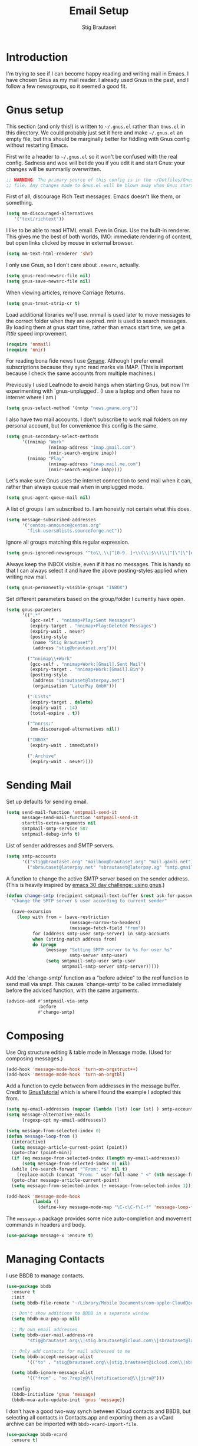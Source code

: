 #+TITLE: Email Setup
#+AUTHOR: Stig Brautaset
#+OPTIONS: f:t h:4
#+PROPERTY: header-args:emacs-lisp :tangle Email.el
#+PROPERTY: header-args:sh         :tangle yes
#+PROPERTY: header-args            :results silent
* Introduction

  I'm trying to see if I can become happy reading and writing mail in Emacs. I
  have chosen Gnus as my mail reader. I already used Gnus in the past, and I
  follow a few newsgroups, so it seemed a good fit.

* Gnus setup
  :PROPERTIES:
  :header-args:emacs-lisp: :tangle ~/.gnus.el
  :END:

  This section (and only this!) is written to =~/.gnus.el= rather than
  =Gnus.el= in this directory. We could probably just set it here and make
  =~/.gnus.el= an empty file, but this should be marginally better for
  fiddling with Gnus config without restarting Emacs.

  First write a header to =~/.gnus.el= so it won't be confused with the real
  config. Sadness and woe will betide you if you edit it and start Gnus: your
  changes will be summarily overwritten.

  #+BEGIN_SRC emacs-lisp
    ;; WARNING: The primary source of this config is in the ~/Dotfiles/Gnus.org
    ;; file. Any changes made to Gnus.el will be blown away when Gnus starts.
  #+END_SRC

  First of all, discourage Rich Text messages. Emacs doesn't like them, or
  something.

  #+BEGIN_SRC emacs-lisp
  (setq mm-discouraged-alternatives
     '("text/richtext"))
  #+END_SRC

  I like to be able to read HTML email. Even in Gnus. Use the built-in
  renderer. This gives me the best of both worlds, IMO: immediate rendering
  of content, but open links clicked by mouse in external browser.

  #+BEGIN_SRC emacs-lisp
    (setq mm-text-html-renderer 'shr)
  #+END_SRC

  I only use Gnus, so I don't care about =.newsrc=, actually.

  #+BEGIN_SRC emacs-lisp
    (setq gnus-read-newsrc-file nil)
    (setq gnus-save-newsrc-file nil)
  #+END_SRC

  When viewing articles, remove Carriage Returns.

  #+BEGIN_SRC emacs-lisp
    (setq gnus-treat-strip-cr t)
  #+END_SRC

  Load additional libraries we'll use. nnmail is used later to move messages
  to the correct folder when they are expired. nnir is used to search
  messages. By loading them at gnus start time, rather than emacs start time,
  we get a /little/ speed improvement.

  #+BEGIN_SRC emacs-lisp
    (require 'nnmail)
    (require 'nnir)
  #+END_SRC

  For reading bona fide news I use [[http://gmane.org][Gmane]]. Although I prefer email
  subscriptions because they sync read marks via IMAP. (This is important
  because I check the same accounts from multiple machines.)

  Previously I used Leafnode to avoid hangs when starting Gnus, but now I'm
  experimenting with `gnus-unplugged'. (I use a laptop and often have no
  internet where I am.)

  #+BEGIN_SRC emacs-lisp
    (setq gnus-select-method '(nntp "news.gmane.org"))
  #+END_SRC

  I also have two mail accounts. I don't subscribe to work mail folders on my
  personal account, but for convenience this config is the same.

  #+BEGIN_SRC emacs-lisp
    (setq gnus-secondary-select-methods
          '((nnimap "Work"
                    (nnimap-address "imap.gmail.com")
                    (nnir-search-engine imap))
            (nnimap "Play"
                    (nnimap-address "imap.mail.me.com")
                    (nnir-search-engine imap))))
  #+END_SRC

  Let's make sure Gnus uses the internet connection to send mail when it can,
  rather than always queue mail when in unplugged mode.

  #+BEGIN_SRC emacs-lisp
  (setq gnus-agent-queue-mail nil)
  #+END_SRC

  A list of groups I am subscribed to. I am honestly not certain what this does.

  #+BEGIN_SRC emacs-lisp
    (setq message-subscribed-addresses
          '("centos-announce@centos.org"
            "fish-users@lists.sourceforge.net"))
  #+END_SRC

  Ignore all groups matching this regular expression.

  #+BEGIN_SRC emacs-lisp
    (setq gnus-ignored-newsgroups "^to\\.\\|^[0-9. ]+\\(\\|$\\)\\|^[\"]\"[#'()]")
  #+END_SRC

  Always keep the INBOX visible, even if it has no messages. This is handy so
  that I can always select it and have the above posting-styles applied when
  writing new mail.

  #+BEGIN_SRC emacs-lisp
    (setq gnus-permanently-visible-groups "INBOX")
  #+END_SRC

  Set different parameters based on the group/folder I currently have open.

  #+BEGIN_SRC emacs-lisp
    (setq gnus-parameters
          '((".*"
             (gcc-self . "nnimap+Play:Sent Messages")
             (expiry-target . "nnimap+Play:Deleted Messages")
             (expiry-wait . never)
             (posting-style
              (name "Stig Brautaset")
              (address "stig@brautaset.org")))

            ("^nnimap\\+Work"
             (gcc-self . "nnimap+Work:[Gmail].Sent Mail")
             (expiry-target . "nnimap+Work:[Gmail].Bin")
             (posting-style
              (address "sbrautaset@laterpay.net")
              (organisation "LaterPay GmbH")))

            (":Lists"
             (expiry-target . delete)
             (expiry-wait . 14)
             (total-expire . t))

            ("^nnrss:"
             (mm-discouraged-alternatives nil))

            ("INBOX"
             (expiry-wait . immediate))

            (":Archive"
             (expiry-wait . never))))
  #+END_SRC

* Sending Mail

  Set up defaults for sending email.

  #+BEGIN_SRC emacs-lisp
    (setq send-mail-function 'smtpmail-send-it
          message-send-mail-function 'smtpmail-send-it
          starttls-extra-arguments nil
          smtpmail-smtp-service 587
          smtpmail-debug-info t)
  #+END_SRC

  List of sender addresses and SMTP servers.

  #+BEGIN_SRC emacs-lisp
    (setq smtp-accounts
          '(("stig@brautaset.org" "mailbox@brautaset.org" "mail.gandi.net")
            ("sbrautaset@laterpay.net" "sbrautaset@laterpay.ag" "smtp.gmail.com")))
  #+END_SRC

  A function to change the active SMTP server based on the sender address.
  (This is heavily inspired by [[http://www.mostlymaths.net/2010/12/emacs-30-day-challenge-using-gnus-to.html][emacs 30 day challenge: using gnus]].)

  #+BEGIN_SRC emacs-lisp
    (defun change-smtp (recipient smtpmail-text-buffer &rest ask-for-password)
      "Change the SMTP server & user according to current sender"

      (save-excursion
        (loop with from = (save-restriction
                            (message-narrow-to-headers)
                            (message-fetch-field "from"))
              for (address smtp-user smtp-server) in smtp-accounts
              when (string-match address from)
              do (progn
                   (message "Setting SMTP server to %s for user %s"
                            smtp-server smtp-user)
                   (setq smtpmail-smtp-user smtp-user
                         smtpmail-smtp-server smtp-server)))))
  #+END_SRC

  Add the `change-smtp' function as a "before advice" to the /real/ function
  to send mail via smpt. This causes `change-smtp' to be called immediately
  before the advised function, with the same arguments.

  #+BEGIN_SRC emacs-lisp
    (advice-add #'smtpmail-via-smtp
                :before
                #'change-smtp)
  #+END_SRC

* Composing

  Use Org structure editing & table mode in Message mode. (Used for composing
  messages.)

  #+BEGIN_SRC emacs-lisp
    (add-hook 'message-mode-hook 'turn-on-orgstruct++)
    (add-hook 'message-mode-hook 'turn-on-orgtbl)
  #+END_SRC

  Add a function to cycle between from addresses in the message buffer.
  Credit to [[https://www.emacswiki.org/emacs/GnusTutorial][GnusTutorial]] which is where I found the example I adopted this
  from.

  #+BEGIN_SRC emacs-lisp
    (setq my-email-addresses (mapcar (lambda (lst) (car lst) ) smtp-accounts))
    (setq message-alternative-emails
          (regexp-opt my-email-addresses))

    (setq message-from-selected-index 0)
    (defun message-loop-from ()
      (interactive)
      (setq message-article-current-point (point))
      (goto-char (point-min))
      (if (eq message-from-selected-index (length my-email-addresses))
          (setq message-from-selected-index 0) nil)
      (while (re-search-forward "^From:.*$" nil t)
        (replace-match (concat "From: " user-full-name " <" (nth message-from-selected-index my-email-addresses) ">")))
      (goto-char message-article-current-point)
      (setq message-from-selected-index (+ message-from-selected-index 1)))

    (add-hook 'message-mode-hook
              (lambda ()
                (define-key message-mode-map "\C-c\C-f\C-f" 'message-loop-from)))
  #+END_SRC

  The =message-x= package provides some nice auto-completion and movement
  commands in headers and body.

  #+BEGIN_SRC emacs-lisp
    (use-package message-x :ensure t)
  #+END_SRC

* Managing Contacts

  I use BBDB to manage contacts.

  #+BEGIN_SRC emacs-lisp
    (use-package bbdb
      :ensure t
      :init
      (setq bbdb-file-remote "~/Library/Mobile Documents/com~apple~CloudDocs/Sync/bbdb")

      ;; Don't show additions to BBDB in a separate window
      (setq bbdb-mua-pop-up nil)

      ;; My own email addresses
      (setq bbdb-user-mail-address-re
            "stig@brautaset.org\\|stig.brautaset@icloud.com\\|sbrautaset@laterpay.net")

      ;; Only add contacts for mail addressed to me
      (setq bbdb-accept-message-alist
            '(("to" . "stig@brautaset.org\\|stig.brautaset@icloud.com\\|sbrautaset@laterpay.net")))

      (setq bbdb-ignore-message-alist
            '(("from" . "no.?reply@\\|notifications@\\|jira@")))

      :config
      (bbdb-initialize 'gnus 'message)
      (bbdb-mua-auto-update-init 'gnus 'message))
  #+END_SRC

  I don't have a good two-way synch between iCloud contacts and BBDB, but
  selecting all contacts in Contacts.app and exporting them as a vCard archive
  can be imported with =bbdb-vcard-import-file=.

  #+BEGIN_SRC emacs-lisp
    (use-package bbdb-vcard
      :ensure t)
  #+END_SRC
